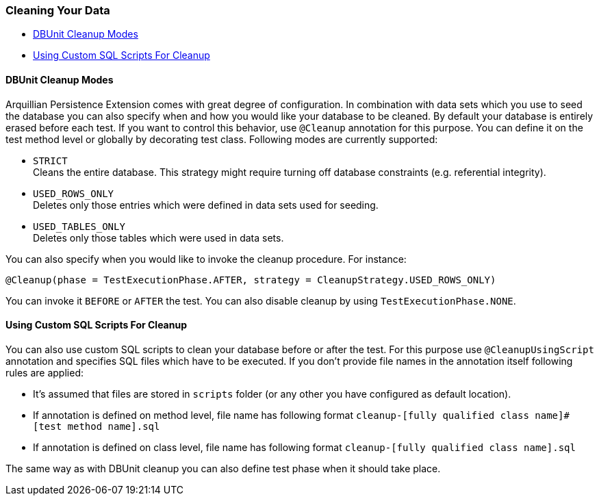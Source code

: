 [[cleaning-your-data]]
=== Cleaning Your Data

* <<dbunit-cleanup-modes, DBUnit Cleanup Modes>>
* <<using-custom-sql-scripts-for-cleanup, Using Custom SQL Scripts For Cleanup>>

[[dbunit-cleanup-modes]]
==== DBUnit Cleanup Modes

Arquillian Persistence Extension comes with great degree of
configuration. In combination with data sets which you use to seed the
database you can also specify when and how you would like your database
to be cleaned. By default your database is entirely erased before each
test. If you want to control this behavior, use `@Cleanup` annotation
for this purpose. You can define it on the test method level or globally
by decorating test class. Following modes are currently supported:


* `STRICT` +
Cleans the entire database. This strategy might require turning off
database constraints (e.g. referential integrity).

* `USED_ROWS_ONLY` +
Deletes only those entries which were defined in data sets used for
seeding.

* `USED_TABLES_ONLY` +
Deletes only those tables which were used in data sets.

You can also specify when you would like to invoke the cleanup
procedure. For instance:

[source,java]
----
@Cleanup(phase = TestExecutionPhase.AFTER, strategy = CleanupStrategy.USED_ROWS_ONLY)
----

You can invoke it `BEFORE` or `AFTER` the test. You can also disable
cleanup by using `TestExecutionPhase.NONE`.

[[using-custom-sql-scripts-for-cleanup]]
==== Using Custom SQL Scripts For Cleanup

You can also use custom SQL scripts to clean your database before or
after the test. For this purpose use `@CleanupUsingScript` annotation
and specifies SQL files which have to be executed. If you don't provide
file names in the annotation itself following rules are applied:

* It's assumed that files are stored in `scripts` folder (or any other
you have configured as default location).
* If annotation is defined on method level, file name has following
format `cleanup-[fully qualified class name]#[test method name].sql`
* If annotation is defined on class level, file name has following
format `cleanup-[fully qualified class name].sql`

The same way as with DBUnit cleanup you can also define test phase when
it should take place.
